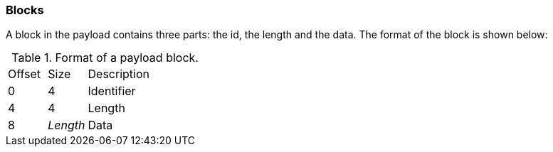 === Blocks

A block in the payload contains three parts: the id, the length and the data.
The format of the block is shown below:

.Format of a payload block.
[cols="2,2,6"]
|===
| Offset | Size     | Description
| 0      | 4        | Identifier
| 4      | 4        | Length
| 8      | _Length_ | Data
|===
